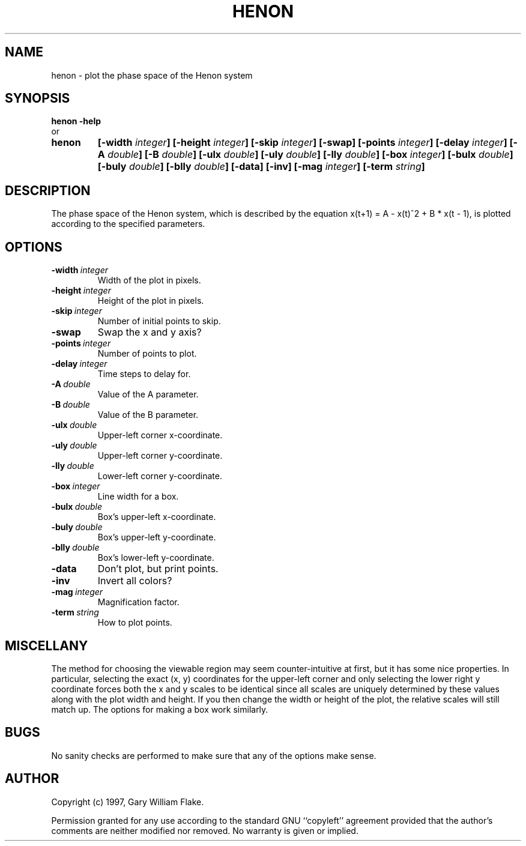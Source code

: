 .TH HENON 1
.SH NAME
.PD 0
.TP
henon \- plot the phase space of the Henon system
.PD 1
.SH SYNOPSIS
.PD 0
.TP
.B henon \fB-help
.LP
\ \ or
.TP
.B henon
\fB[\-width \fIinteger\fP]
[\-height \fIinteger\fP]
[\-skip \fIinteger\fP]
[\-swap]
[\-points \fIinteger\fP]
[\-delay \fIinteger\fP]
[\-A \fIdouble\fP]
[\-B \fIdouble\fP]
[\-ulx \fIdouble\fP]
[\-uly \fIdouble\fP]
[\-lly \fIdouble\fP]
[\-box \fIinteger\fP]
[\-bulx \fIdouble\fP]
[\-buly \fIdouble\fP]
[\-blly \fIdouble\fP]
[\-data]
[\-inv]
[\-mag \fIinteger\fP]
[\-term \fIstring\fP]
.PD 1
.SH DESCRIPTION
The phase space of the Henon system, which is described by the equation 
x(t+1) = A - x(t)^2 + B * x(t - 1), is plotted according to the 
specified parameters. 
.SH OPTIONS
.IP \fB\-width\ \fIinteger\fP
Width of the plot in pixels.
.IP \fB\-height\ \fIinteger\fP
Height of the plot in pixels.
.IP \fB\-skip\ \fIinteger\fP
Number of initial points to skip.
.IP \fB\-swap
Swap the x and y axis?
.IP \fB\-points\ \fIinteger\fP
Number of points to plot.
.IP \fB\-delay\ \fIinteger\fP
Time steps to delay for.
.IP \fB\-A\ \fIdouble\fP
Value of the A parameter.
.IP \fB\-B\ \fIdouble\fP
Value of the B parameter.
.IP \fB\-ulx\ \fIdouble\fP
Upper-left corner x-coordinate.
.IP \fB\-uly\ \fIdouble\fP
Upper-left corner y-coordinate.
.IP \fB\-lly\ \fIdouble\fP
Lower-left corner y-coordinate.
.IP \fB\-box\ \fIinteger\fP
Line width for a box.
.IP \fB\-bulx\ \fIdouble\fP
Box's upper-left x-coordinate.
.IP \fB\-buly\ \fIdouble\fP
Box's upper-left y-coordinate.
.IP \fB\-blly\ \fIdouble\fP
Box's lower-left y-coordinate.
.IP \fB\-data
Don't plot, but print points.
.IP \fB\-inv
Invert all colors?
.IP \fB\-mag\ \fIinteger\fP
Magnification factor.
.IP \fB\-term\ \fIstring\fP
How to plot points.
.SH MISCELLANY
The method for choosing the viewable region may seem
counter-intuitive at first, but it has some nice properties.  In
particular, selecting the exact (x, y) coordinates for the
upper-left corner and only selecting the lower right y coordinate
forces both the x and y scales to be identical since all scales
are uniquely determined by these values along with the plot
width and height.  If you then change the width or height of the
plot, the relative scales will still match up.  The options for
making a box work similarly.
.SH BUGS
No sanity checks are performed to make sure that any of the
options make sense.
.SH AUTHOR
Copyright (c) 1997, Gary William Flake.

Permission granted for any use according to the standard GNU
``copyleft'' agreement provided that the author's comments are
neither modified nor removed.  No warranty is given or implied.
